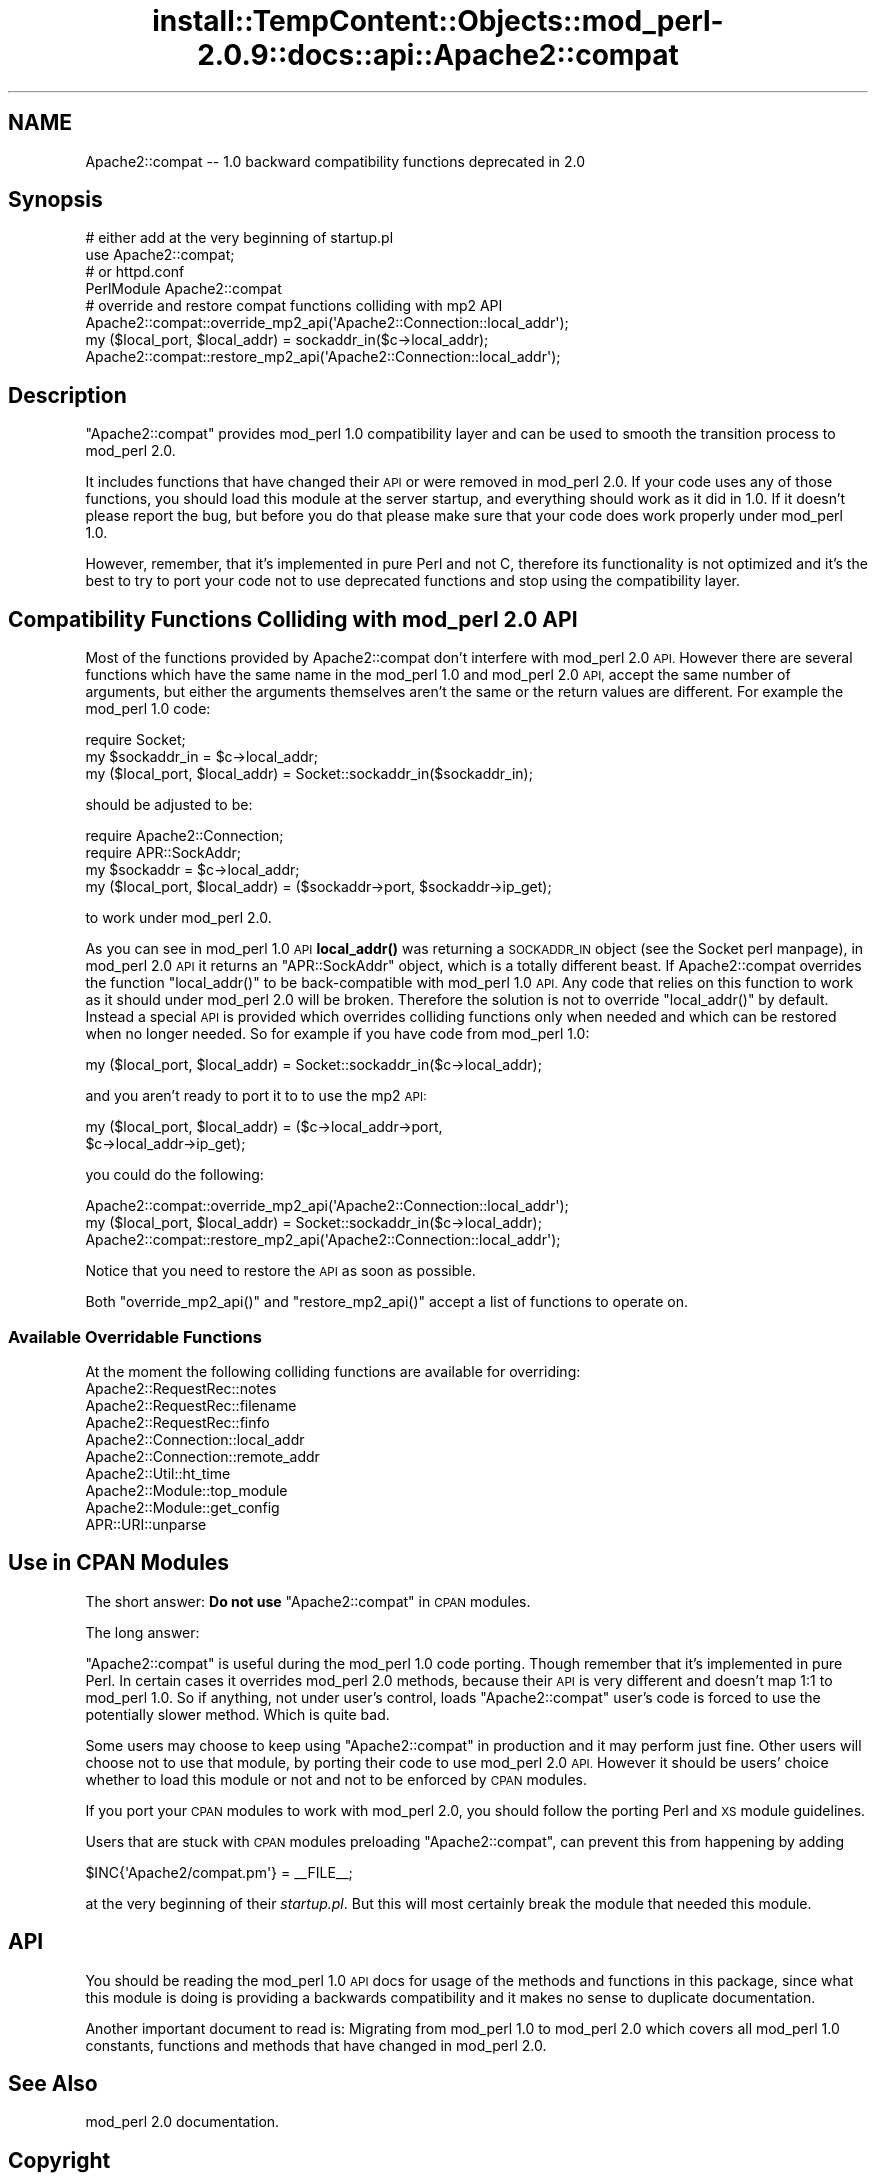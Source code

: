 .\" Automatically generated by Pod::Man 4.11 (Pod::Simple 3.35)
.\"
.\" Standard preamble:
.\" ========================================================================
.de Sp \" Vertical space (when we can't use .PP)
.if t .sp .5v
.if n .sp
..
.de Vb \" Begin verbatim text
.ft CW
.nf
.ne \\$1
..
.de Ve \" End verbatim text
.ft R
.fi
..
.\" Set up some character translations and predefined strings.  \*(-- will
.\" give an unbreakable dash, \*(PI will give pi, \*(L" will give a left
.\" double quote, and \*(R" will give a right double quote.  \*(C+ will
.\" give a nicer C++.  Capital omega is used to do unbreakable dashes and
.\" therefore won't be available.  \*(C` and \*(C' expand to `' in nroff,
.\" nothing in troff, for use with C<>.
.tr \(*W-
.ds C+ C\v'-.1v'\h'-1p'\s-2+\h'-1p'+\s0\v'.1v'\h'-1p'
.ie n \{\
.    ds -- \(*W-
.    ds PI pi
.    if (\n(.H=4u)&(1m=24u) .ds -- \(*W\h'-12u'\(*W\h'-12u'-\" diablo 10 pitch
.    if (\n(.H=4u)&(1m=20u) .ds -- \(*W\h'-12u'\(*W\h'-8u'-\"  diablo 12 pitch
.    ds L" ""
.    ds R" ""
.    ds C` ""
.    ds C' ""
'br\}
.el\{\
.    ds -- \|\(em\|
.    ds PI \(*p
.    ds L" ``
.    ds R" ''
.    ds C`
.    ds C'
'br\}
.\"
.\" Escape single quotes in literal strings from groff's Unicode transform.
.ie \n(.g .ds Aq \(aq
.el       .ds Aq '
.\"
.\" If the F register is >0, we'll generate index entries on stderr for
.\" titles (.TH), headers (.SH), subsections (.SS), items (.Ip), and index
.\" entries marked with X<> in POD.  Of course, you'll have to process the
.\" output yourself in some meaningful fashion.
.\"
.\" Avoid warning from groff about undefined register 'F'.
.de IX
..
.nr rF 0
.if \n(.g .if rF .nr rF 1
.if (\n(rF:(\n(.g==0)) \{\
.    if \nF \{\
.        de IX
.        tm Index:\\$1\t\\n%\t"\\$2"
..
.        if !\nF==2 \{\
.            nr % 0
.            nr F 2
.        \}
.    \}
.\}
.rr rF
.\"
.\" Accent mark definitions (@(#)ms.acc 1.5 88/02/08 SMI; from UCB 4.2).
.\" Fear.  Run.  Save yourself.  No user-serviceable parts.
.    \" fudge factors for nroff and troff
.if n \{\
.    ds #H 0
.    ds #V .8m
.    ds #F .3m
.    ds #[ \f1
.    ds #] \fP
.\}
.if t \{\
.    ds #H ((1u-(\\\\n(.fu%2u))*.13m)
.    ds #V .6m
.    ds #F 0
.    ds #[ \&
.    ds #] \&
.\}
.    \" simple accents for nroff and troff
.if n \{\
.    ds ' \&
.    ds ` \&
.    ds ^ \&
.    ds , \&
.    ds ~ ~
.    ds /
.\}
.if t \{\
.    ds ' \\k:\h'-(\\n(.wu*8/10-\*(#H)'\'\h"|\\n:u"
.    ds ` \\k:\h'-(\\n(.wu*8/10-\*(#H)'\`\h'|\\n:u'
.    ds ^ \\k:\h'-(\\n(.wu*10/11-\*(#H)'^\h'|\\n:u'
.    ds , \\k:\h'-(\\n(.wu*8/10)',\h'|\\n:u'
.    ds ~ \\k:\h'-(\\n(.wu-\*(#H-.1m)'~\h'|\\n:u'
.    ds / \\k:\h'-(\\n(.wu*8/10-\*(#H)'\z\(sl\h'|\\n:u'
.\}
.    \" troff and (daisy-wheel) nroff accents
.ds : \\k:\h'-(\\n(.wu*8/10-\*(#H+.1m+\*(#F)'\v'-\*(#V'\z.\h'.2m+\*(#F'.\h'|\\n:u'\v'\*(#V'
.ds 8 \h'\*(#H'\(*b\h'-\*(#H'
.ds o \\k:\h'-(\\n(.wu+\w'\(de'u-\*(#H)/2u'\v'-.3n'\*(#[\z\(de\v'.3n'\h'|\\n:u'\*(#]
.ds d- \h'\*(#H'\(pd\h'-\w'~'u'\v'-.25m'\f2\(hy\fP\v'.25m'\h'-\*(#H'
.ds D- D\\k:\h'-\w'D'u'\v'-.11m'\z\(hy\v'.11m'\h'|\\n:u'
.ds th \*(#[\v'.3m'\s+1I\s-1\v'-.3m'\h'-(\w'I'u*2/3)'\s-1o\s+1\*(#]
.ds Th \*(#[\s+2I\s-2\h'-\w'I'u*3/5'\v'-.3m'o\v'.3m'\*(#]
.ds ae a\h'-(\w'a'u*4/10)'e
.ds Ae A\h'-(\w'A'u*4/10)'E
.    \" corrections for vroff
.if v .ds ~ \\k:\h'-(\\n(.wu*9/10-\*(#H)'\s-2\u~\d\s+2\h'|\\n:u'
.if v .ds ^ \\k:\h'-(\\n(.wu*10/11-\*(#H)'\v'-.4m'^\v'.4m'\h'|\\n:u'
.    \" for low resolution devices (crt and lpr)
.if \n(.H>23 .if \n(.V>19 \
\{\
.    ds : e
.    ds 8 ss
.    ds o a
.    ds d- d\h'-1'\(ga
.    ds D- D\h'-1'\(hy
.    ds th \o'bp'
.    ds Th \o'LP'
.    ds ae ae
.    ds Ae AE
.\}
.rm #[ #] #H #V #F C
.\" ========================================================================
.\"
.IX Title "install::TempContent::Objects::mod_perl-2.0.9::docs::api::Apache2::compat 3"
.TH install::TempContent::Objects::mod_perl-2.0.9::docs::api::Apache2::compat 3 "2015-06-18" "perl v5.30.3" "User Contributed Perl Documentation"
.\" For nroff, turn off justification.  Always turn off hyphenation; it makes
.\" way too many mistakes in technical documents.
.if n .ad l
.nh
.SH "NAME"
Apache2::compat \-\- 1.0 backward compatibility functions deprecated in 2.0
.SH "Synopsis"
.IX Header "Synopsis"
.Vb 4
\&  # either add at the very beginning of startup.pl
\&  use Apache2::compat;
\&  # or httpd.conf
\&  PerlModule Apache2::compat
\&
\&  # override and restore compat functions colliding with mp2 API
\&  Apache2::compat::override_mp2_api(\*(AqApache2::Connection::local_addr\*(Aq);
\&  my ($local_port, $local_addr) = sockaddr_in($c\->local_addr);
\&  Apache2::compat::restore_mp2_api(\*(AqApache2::Connection::local_addr\*(Aq);
.Ve
.SH "Description"
.IX Header "Description"
\&\f(CW\*(C`Apache2::compat\*(C'\fR provides mod_perl 1.0 compatibility layer and can be
used to smooth the transition process to mod_perl 2.0.
.PP
It includes functions that have changed their \s-1API\s0 or were removed in
mod_perl 2.0. If your code uses any of those functions, you should
load this module at the server startup, and everything should work as
it did in 1.0. If it doesn't please report the
bug, but before you
do that please make sure that your code does work properly under
mod_perl 1.0.
.PP
However, remember, that it's implemented in pure Perl and not C,
therefore its functionality is not optimized and it's the best to try
to port your
code not to use deprecated
functions and stop using the compatibility layer.
.SH "Compatibility Functions Colliding with mod_perl 2.0 API"
.IX Header "Compatibility Functions Colliding with mod_perl 2.0 API"
Most of the functions provided by Apache2::compat don't interfere with
mod_perl 2.0 \s-1API.\s0 However there are several functions which have the
same name in the mod_perl 1.0 and mod_perl 2.0 \s-1API,\s0 accept the same
number of arguments, but either the arguments themselves aren't the
same or the return values are different. For example the mod_perl 1.0
code:
.PP
.Vb 3
\&  require Socket;
\&  my $sockaddr_in = $c\->local_addr;
\&  my ($local_port, $local_addr) = Socket::sockaddr_in($sockaddr_in);
.Ve
.PP
should be adjusted to be:
.PP
.Vb 4
\&  require Apache2::Connection;
\&  require APR::SockAddr;
\&  my $sockaddr = $c\->local_addr;
\&  my ($local_port, $local_addr) = ($sockaddr\->port, $sockaddr\->ip_get);
.Ve
.PP
to work under mod_perl 2.0.
.PP
As you can see in mod_perl 1.0 \s-1API\s0 \fBlocal_addr()\fR was returning a
\&\s-1SOCKADDR_IN\s0 object (see the Socket perl manpage), in mod_perl 2.0 \s-1API\s0
it returns an \f(CW\*(C`APR::SockAddr\*(C'\fR
object, which is a totally different beast. If Apache2::compat
overrides the function \f(CW\*(C`local_addr()\*(C'\fR to be back-compatible with
mod_perl 1.0 \s-1API.\s0 Any code that relies on this function to work as it
should under mod_perl 2.0 will be broken. Therefore the solution is
not to override \f(CW\*(C`local_addr()\*(C'\fR by default. Instead a special \s-1API\s0 is
provided which overrides colliding functions only when needed and
which can be restored when no longer needed. So for example if you
have code from mod_perl 1.0:
.PP
.Vb 1
\&  my ($local_port, $local_addr) = Socket::sockaddr_in($c\->local_addr);
.Ve
.PP
and you aren't ready to port it to to use the mp2 \s-1API:\s0
.PP
.Vb 2
\&  my ($local_port, $local_addr) = ($c\->local_addr\->port,
\&                                   $c\->local_addr\->ip_get);
.Ve
.PP
you could do the following:
.PP
.Vb 3
\&  Apache2::compat::override_mp2_api(\*(AqApache2::Connection::local_addr\*(Aq);
\&  my ($local_port, $local_addr) = Socket::sockaddr_in($c\->local_addr);
\&  Apache2::compat::restore_mp2_api(\*(AqApache2::Connection::local_addr\*(Aq);
.Ve
.PP
Notice that you need to restore the \s-1API\s0 as soon as possible.
.PP
Both \f(CW\*(C`override_mp2_api()\*(C'\fR and \f(CW\*(C`restore_mp2_api()\*(C'\fR accept a list of
functions to operate on.
.SS "Available Overridable Functions"
.IX Subsection "Available Overridable Functions"
At the moment the following colliding functions are available for
overriding:
.IP "Apache2::RequestRec::notes" 4
.IX Item "Apache2::RequestRec::notes"
.PD 0
.IP "Apache2::RequestRec::filename" 4
.IX Item "Apache2::RequestRec::filename"
.IP "Apache2::RequestRec::finfo" 4
.IX Item "Apache2::RequestRec::finfo"
.IP "Apache2::Connection::local_addr" 4
.IX Item "Apache2::Connection::local_addr"
.IP "Apache2::Connection::remote_addr" 4
.IX Item "Apache2::Connection::remote_addr"
.IP "Apache2::Util::ht_time" 4
.IX Item "Apache2::Util::ht_time"
.IP "Apache2::Module::top_module" 4
.IX Item "Apache2::Module::top_module"
.IP "Apache2::Module::get_config" 4
.IX Item "Apache2::Module::get_config"
.IP "APR::URI::unparse" 4
.IX Item "APR::URI::unparse"
.PD
.SH "Use in CPAN Modules"
.IX Header "Use in CPAN Modules"
The short answer: \fBDo not use\fR \f(CW\*(C`Apache2::compat\*(C'\fR in \s-1CPAN\s0 modules.
.PP
The long answer:
.PP
\&\f(CW\*(C`Apache2::compat\*(C'\fR is useful during the mod_perl 1.0 code
porting. Though remember that it's implemented in pure Perl. In
certain cases it overrides mod_perl 2.0 methods, because their \s-1API\s0 is
very different and doesn't map 1:1 to mod_perl 1.0. So if anything,
not under user's control, loads \f(CW\*(C`Apache2::compat\*(C'\fR user's code is
forced to use the potentially slower method. Which is quite bad.
.PP
Some users may choose to keep using \f(CW\*(C`Apache2::compat\*(C'\fR in production
and it may perform just fine. Other users will choose not to use that
module, by porting their code to use mod_perl 2.0 \s-1API.\s0 However it
should be users' choice whether to load this module or not and not to
be enforced by \s-1CPAN\s0 modules.
.PP
If you port your \s-1CPAN\s0 modules to work with mod_perl 2.0, you should
follow the porting Perl and
\&\s-1XS\s0 module guidelines.
.PP
Users that are stuck with \s-1CPAN\s0 modules preloading \f(CW\*(C`Apache2::compat\*(C'\fR,
can prevent this from happening by adding
.PP
.Vb 1
\&  $INC{\*(AqApache2/compat.pm\*(Aq} = _\|_FILE_\|_;
.Ve
.PP
at the very beginning of their \fIstartup.pl\fR. But this will most
certainly break the module that needed this module.
.SH "API"
.IX Header "API"
You should be reading the mod_perl 1.0 \s-1API\s0
docs for usage of the methods and functions
in this package, since what this module is doing is providing a
backwards compatibility and it makes no sense to duplicate
documentation.
.PP
Another important document to read is: Migrating from mod_perl 1.0
to mod_perl 2.0 which covers all
mod_perl 1.0 constants, functions and methods that have changed in
mod_perl 2.0.
.SH "See Also"
.IX Header "See Also"
mod_perl 2.0 documentation.
.SH "Copyright"
.IX Header "Copyright"
mod_perl 2.0 and its core modules are copyrighted under
The Apache Software License, Version 2.0.
.SH "Authors"
.IX Header "Authors"
The mod_perl development team and numerous
contributors.
